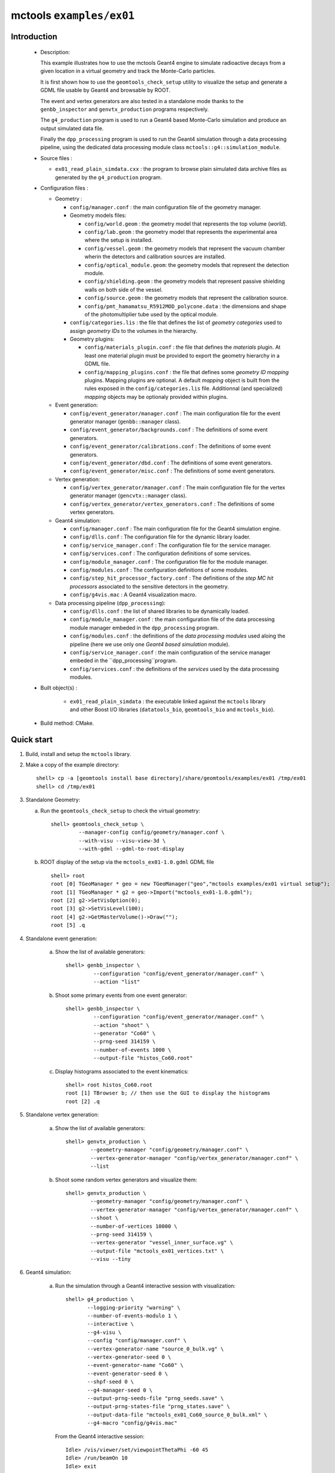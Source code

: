 =========================
mctools ``examples/ex01``
=========================

Introduction
============

 * Description:

   This  example illustrates  how to  use the mctools Geant4 engine to simulate
   radioactive decays from a given location in a virtual geometry and track the
   Monte-Carlo particles.

   It is first shown how to use the ``geomtools_check_setup`` utility
   to visualize the setup and generate a GDML file usable by Geant4
   and browsable by ROOT.

   The event and vertex generators are also tested in a standalone mode
   thanks to the ``genbb_inspector`` and ``genvtx_production`` programs
   respectively.

   The ``g4_production`` program is used to run a Geant4 based
   Monte-Carlo simulation and produce an output simulated data file.

   Finally the ``dpp_processing`` program is used to run the Geant4 simulation
   through a data processing pipeline, using the dedicated data processing
   module class ``mctools::g4::simulation_module``.

 * Source files :

   * ``ex01_read_plain_simdata.cxx`` : the program to browse plain simulated data archive files
     as generated by the ``g4_production`` program.

 * Configuration files :

   * Geometry :

     * ``config/manager.conf`` : the main configuration file of the geometry
       manager.
     * Geometry models files:

       * ``config/world.geom`` : the geometry model that represents
         the top volume (*world*).
       * ``config/lab.geom`` : the geometry model that represents the
         experimental area where the setup is installed.
       * ``config/vessel.geom`` : the geometry models that represent the
         vacuum chamber wherin the detectors and calibration sources are
         installed.
       * ``config/optical_module.geom``: the geometry models that represent
         the detection module.
       * ``config/shielding.geom`` : the geometry models that represent
         passive shielding walls on both side of the vessel.
       * ``config/source.geom`` : the geometry models that represent
         the calibration source.
       * ``config/pmt_hamamatsu_R5912MOD_polycone.data`` : the dimensions
         and shape of the photomultiplier tube used by the optical module.

     * ``config/categories.lis`` : the file that defines the
       list of *geometry categories* used to assign *geometry IDs* to the
       volumes in the hierarchy.
     * Geometry plugins:

       * ``config/materials_plugin.conf`` : the file that defines the
         *materials* plugin. At least one material plugin must be provided
         to export the geometry hierarchy in a GDML file.
       * ``config/mapping_plugins.conf`` : the file that defines some
         *geometry ID mapping* plugins. Mapping plugins are optional.
         A default *mapping* object is built from the rules exposed in the
         ``config/categories.lis`` file. Additionnal (and specialized)
         *mapping* objects may be optionaly provided within plugins.

   * Event generation:

     * ``config/event_generator/manager.conf`` : The main configuration file for the event
       generator manager (``genbb::manager`` class).
     * ``config/event_generator/backgrounds.conf`` : The definitions of some event generators.
     * ``config/event_generator/calibrations.conf`` : The definitions of some event generators.
     * ``config/event_generator/dbd.conf`` : The definitions of some event generators.
     * ``config/event_generator/misc.conf`` : The definitions of some event generators.

   * Vertex generation:

     * ``config/vertex_generator/manager.conf`` : The main configuration file for the vertex
       generator manager (``gencvtx::manager`` class).
     * ``config/vertex_generator/vertex_generators.conf`` :  The definitions of some vertex generators.

   * Geant4 simulation:

     * ``config/manager.conf`` : The main configuration file for the Geant4 simulation engine.
     * ``config/dlls.conf`` : The configuration file for the dynamic library loader.
     * ``config/service_manager.conf`` : The configuration file for the service manager.
     * ``config/services.conf`` : The configuration definitions of some services.
     * ``config/module_manager.conf`` : The configuration file for the module manager.
     * ``config/modules.conf`` : The configuration definitions of some modules.
     * ``config/step_hit_processor_factory.conf`` : The definitions of the *step MC hit processors*
       associated to the sensitive detectors in the geometry.
     * ``config/g4vis.mac`` : A Geant4 visualization macro.

   * Data processing pipeline (``dpp_processing``):

     * ``config/dlls.conf`` : the list of shared libraries to be dynamically loaded.
     * ``config/module_manager.conf`` : the main configuration file of the data processing
       module manager embeded in the ``dpp_processing`` program.
     * ``config/modules.conf`` : the definitions of the *data processing modules* used aloing the pipeline
       (here we use only one *Geant4 based simulation* module).
     * ``config/service_manager.conf`` : the main configuration of the service manager embeded in the
       ``dpp_processing``program.
     * ``config/services.conf`` :  the definitions of the *services* used by the data processing modules.

 * Built object(s) :

     * ``ex01_read_plain_simdata`` : the executable linked against the ``mctools`` library
       and other Boost I/O libraries (``datatools_bio``, ``geomtools_bio`` and ``mctools_bio``).

 * Build method: CMake.


Quick start
===========

1. Build, install and setup the ``mctools`` library.
2. Make a copy of the example directory::

      shell> cp -a [geomtools install base directory]/share/geomtools/examples/ex01 /tmp/ex01
      shell> cd /tmp/ex01

3. Standalone Geometry:

   a. Run the ``geomtools_check_setup`` to check the virtual geometry::

         shell> geomtools_check_setup \
                  --manager-config config/geometry/manager.conf \
                  --with-visu --visu-view-3d \
                  --with-gdml --gdml-to-root-display

   b. ROOT display of the setup via the ``mctools_ex01-1.0.gdml`` GDML file ::

         shell> root
         root [0] TGeoManager * geo = new TGeoManager("geo","mctools examples/ex01 virtual setup");
         root [1] TGeoManager * g2 = geo->Import("mctools_ex01-1.0.gdml");
         root [2] g2->SetVisOption(0);
         root [3] g2->SetVisLevel(100);
         root [4] g2->GetMasterVolume()->Draw("");
	 root [5] .q

4. Standalone event generation:

    a. Show the list of available generators::

         shell> genbb_inspector \
                  --configuration "config/event_generator/manager.conf" \
                  --action "list"

    b. Shoot some primary events from one event generator::

         shell> genbb_inspector \
                  --configuration "config/event_generator/manager.conf" \
                  --action "shoot" \
                  --generator "Co60" \
                  --prng-seed 314159 \
                  --number-of-events 1000 \
                  --output-file "histos_Co60.root"

    c. Display histograms associated to the event kinematics::

         shell> root histos_Co60.root
         root [1] TBrowser b; // then use the GUI to display the histograms
         root [2] .q


5. Standalone vertex generation:

    a. Show the list of available generators::

         shell> genvtx_production \
	         --geometry-manager "config/geometry/manager.conf" \
                 --vertex-generator-manager "config/vertex_generator/manager.conf" \
		 --list


    b. Shoot some random vertex generators and visualize them::

         shell> genvtx_production \
                 --geometry-manager "config/geometry/manager.conf" \
                 --vertex-generator-manager "config/vertex_generator/manager.conf" \
                 --shoot \
	         --number-of-vertices 10000 \
	         --prng-seed 314159 \
	         --vertex-generator "vessel_inner_surface.vg" \
                 --output-file "mctools_ex01_vertices.txt" \
	         --visu --tiny

6. Geant4 simulation:

    a. Run the simulation through a Geant4 interactive session with visualization::

         shell> g4_production \
                --logging-priority "warning" \
            	--number-of-events-modulo 1 \
            	--interactive \
		--g4-visu \
            	--config "config/manager.conf" \
		--vertex-generator-name "source_0_bulk.vg" \
		--vertex-generator-seed 0 \
		--event-generator-name "Co60" \
		--event-generator-seed 0 \
		--shpf-seed 0 \
		--g4-manager-seed 0 \
                --output-prng-seeds-file "prng_seeds.save" \
                --output-prng-states-file "prng_states.save" \
                --output-data-file "mctools_ex01_Co60_source_0_bulk.xml" \
                --g4-macro "config/g4vis.mac"

      From the Geant4 interactive session::

         Idle> /vis/viewer/set/viewpointThetaPhi -60 45
         Idle> /run/beamOn 10
         Idle> exit

      Then browse the output plain simulated data file ::

         shell> ls -l mctools_ex01_Co60_source_0_bulk.xml
         shell> ./ex01_read_plain_simdata \
           --logging-priority "notice" \
           --interactive \
           --input-file "mctools_ex01_Co60_source_0_bulk.xml"

    b. Run the simulation in non-interactive mode::

       shell> g4_production \
                --logging-priority "warning" \
		--number-of-events 100 \
            	--number-of-events-modulo 0 \
            	--batch \
            	--config "config/manager.conf" \
		--vertex-generator-name "source_0_bulk.vg" \
		--vertex-generator-seed 0 \
		--event-generator-name "Co60" \
		--event-generator-seed 0 \
		--shpf-seed 0 \
		--g4-manager-seed 0 \
                --output-prng-seeds-file "prng_seeds.save" \
                --output-prng-states-file "prng_states.save" \
                --output-data-file "mctools_ex01_Co60_source_0_bulk.data.gz"

       Then browse the output plain simulated data file ::

         shell> ls -l mctools_ex01_Co60_source_0_bulk.data.gz
         shell> ./ex01_read_plain_simdata \
           --logging-priority "notice" \
           --interactive \
           --input-file "mctools_ex01_Co60_source_0_bulk.data.gz"

    c. Run the geant4 simulation through the data processing pipeline::

       !!! NOT TESTED YET !!!

       shell> dpp_processing \
          --logging-priority "debug" \
          --dlls-config "config/dlls.conf" \
          --module-manager-config "config/module_manager.conf" \
	  --max-records 100 \
	  --modulo 5 \
	  --module "Co60@source_0_bulk"
          --output-file "mctools_ex01_Co60_source_0_bulk.dpp.xml"
       shell> ls -l mctools_ex01_Co60_source_0_bulk.dpp.xml
       shell> less mctools_ex01_Co60_source_0_bulk.dpp.xml
       q

8. Clean::

      shell> rm mctools_ex01-1.0.gdml
      shell> rm mctools_ex01_vertices.txt
      shell> rm geomtools_check_setup.C
      shell> rm histos_Co60.root
      shell> rm prng_seeds.save
      shell> rm prng_seeds.save.~backup~




